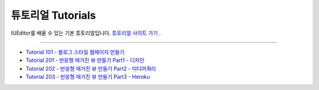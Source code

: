 .. _튜토리얼 사이트 가기 : http://tutorial.iueditor.org
.. _Tutorial 101 - 블로그 스타일 웹페이지 만들기 : http://tutorial.iueditor.org/tuto01-blog.html
.. _Tutorial 201 - 반응형 매거진 뷰 만들기 Part1 - 디자인 : http://tutorial.iueditor.org/tuto02-magazine.html
.. _Tutorial 202 - 반응형 매거진 뷰 만들기 Part2 - 미디어쿼리 : http://tutorial.iueditor.org/tuto02-magazine-part2.html
.. _Tutorial 203 - 반응형 매거진 뷰 만들기 Part3 - Heroku : http://tutorial.iueditor.org/tuto02-magazine-part3.html



튜토리얼 Tutorials
=================

IUEditor를 배울 수 있는 기본 튜토리얼입니다.
`튜토리얼 사이트 가기`_ .


----------


* `Tutorial 101 - 블로그 스타일 웹페이지 만들기`_
* `Tutorial 201 - 반응형 매거진 뷰 만들기 Part1 - 디자인`_
* `Tutorial 202 - 반응형 매거진 뷰 만들기 Part2 - 미디어쿼리`_
* `Tutorial 203 - 반응형 매거진 뷰 만들기 Part3 - Heroku`_
